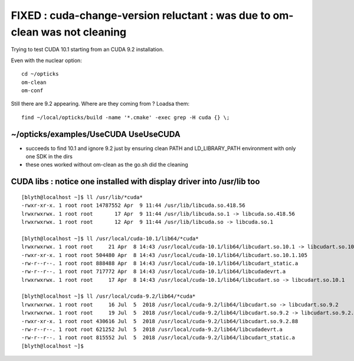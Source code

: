 FIXED : cuda-change-version reluctant : was due to om-clean was not cleaning 
===============================================================================

Trying to test CUDA 10.1 starting from an CUDA 9.2 installation.

Even with the nuclear option::

   cd ~/opticks
   om-clean
   om-conf

Still there are 9.2 appearing. Where are they coming from ? Loadsa them::

   find ~/local/opticks/build -name '*.cmake' -exec grep -H cuda {} \;


~/opticks/examples/UseCUDA UseUseCUDA
------------------------------------------

* succeeds to find 10.1 and ignore 9.2 just by ensuring clean PATH and LD_LIBRARY_PATH environment
  with only one SDK in the dirs 

* these ones worked without om-clean as the go.sh did the cleaning 


CUDA libs : notice one installed with display driver into /usr/lib too
-------------------------------------------------------------------------------

::

    [blyth@localhost ~]$ ll /usr/lib/*cuda*
    -rwxr-xr-x. 1 root root 14787552 Apr  9 11:44 /usr/lib/libcuda.so.418.56
    lrwxrwxrwx. 1 root root       17 Apr  9 11:44 /usr/lib/libcuda.so.1 -> libcuda.so.418.56
    lrwxrwxrwx. 1 root root       12 Apr  9 11:44 /usr/lib/libcuda.so -> libcuda.so.1

    [blyth@localhost ~]$ ll /usr/local/cuda-10.1/lib64/*cuda*
    lrwxrwxrwx. 1 root root     21 Apr  8 14:43 /usr/local/cuda-10.1/lib64/libcudart.so.10.1 -> libcudart.so.10.1.105
    -rwxr-xr-x. 1 root root 504480 Apr  8 14:43 /usr/local/cuda-10.1/lib64/libcudart.so.10.1.105
    -rw-r--r--. 1 root root 888488 Apr  8 14:43 /usr/local/cuda-10.1/lib64/libcudart_static.a
    -rw-r--r--. 1 root root 717772 Apr  8 14:43 /usr/local/cuda-10.1/lib64/libcudadevrt.a
    lrwxrwxrwx. 1 root root     17 Apr  8 14:43 /usr/local/cuda-10.1/lib64/libcudart.so -> libcudart.so.10.1

    [blyth@localhost ~]$ ll /usr/local/cuda-9.2/lib64/*cuda*
    lrwxrwxrwx. 1 root root     16 Jul  5  2018 /usr/local/cuda-9.2/lib64/libcudart.so -> libcudart.so.9.2
    lrwxrwxrwx. 1 root root     19 Jul  5  2018 /usr/local/cuda-9.2/lib64/libcudart.so.9.2 -> libcudart.so.9.2.88
    -rwxr-xr-x. 1 root root 430616 Jul  5  2018 /usr/local/cuda-9.2/lib64/libcudart.so.9.2.88
    -rw-r--r--. 1 root root 621252 Jul  5  2018 /usr/local/cuda-9.2/lib64/libcudadevrt.a
    -rw-r--r--. 1 root root 815552 Jul  5  2018 /usr/local/cuda-9.2/lib64/libcudart_static.a
    [blyth@localhost ~]$ 



 
